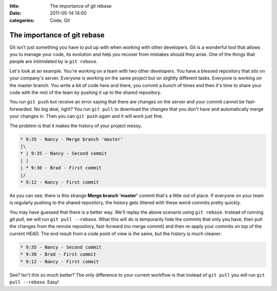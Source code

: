 :title: The importance of git rebase
:date: 2011-05-14 14:00
:categories: Code, Git

The importance of git rebase
============================

Git isn't just something you have to put up with when working with other
developers. Git is a wonderful tool that allows you to manage your code, its
evolution and help you recover from mistakes should they arise. One of the
things that people are intimidated by is ``git rebase``.

Let's look at an example. You're working on a team with two other developers.
You have a blessed repository that sits on your company's server. Everyone is
working on the same project but on slightly different tasks. Everyone is
working on the master branch. You write a bit of code here and there, you
commit a bunch of times and then it's time to share your code with the rest of
the team by pushing it up to the shared repository.

You run ``git push`` but receive an error saying that there are changes on the
server and your commit cannot be fast-forwarded. No big deal, right? You run
``git pull`` to download the changes that you don't have and automatically
merge your changes in. Then you can ``git push`` again and it will work just
fine.

The problem is that it makes the history of your project messy.

.. code-block:: console

    * 9:35 - Nancy - Merge branch 'master'
    |\
    * | 9:35 - Nancy - Second commit
    | |
    | * 9:30 - Brad - First commit
    |/
    * 9:12 - Nancy - First commit

As you can see, there is this strange **Merge branch 'master'** commit that's a
little out of place. If everyone on your team is regularly pushing to the
shared repository, the history gets littered with these weird commits pretty
quickly.

You may have guessed that there is a better way. We'll replay the above
scenario using ``git rebase``. Instead of running `git pull`, we will run ``git
pull --rebase``. What this will do is temporarily hide the commits that only you
have, then pull the changes from the remote repository, fast-forward (no merge
commit) and then re-apply your commits on top of the current HEAD. The end
result from a code point of view is the same, but the history is much cleaner:


.. code-block:: console

    * 9:35 - Nancy - Second commit
    * 9:30 - Brad - First commit
    * 9:12 - Nancy - First commit

See? Isn't this so much better? The only difference to your current workflow is
that instead of ``git pull`` you will run ``git pull --rebase``. Easy!
